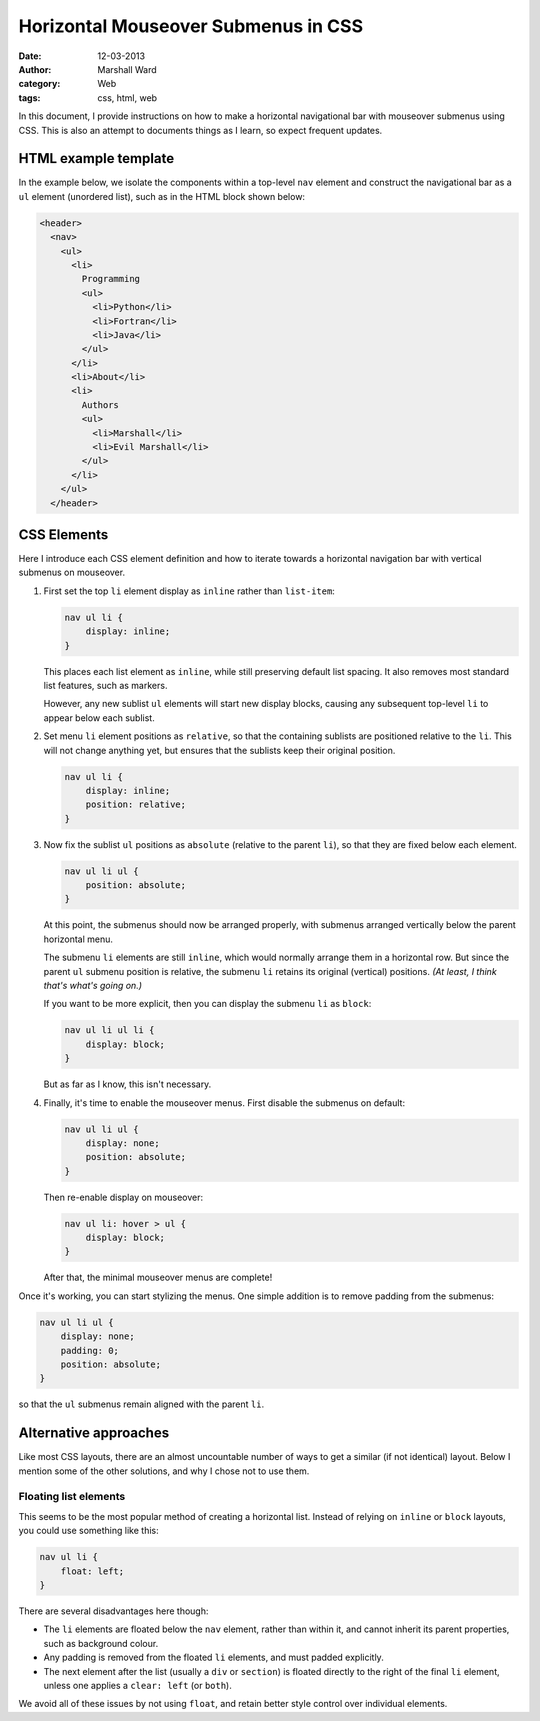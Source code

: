 ====================================
Horizontal Mouseover Submenus in CSS
====================================

:date:      12-03-2013
:author:    Marshall Ward
:category:  Web
:tags:      css, html, web

In this document, I provide instructions on how to make a horizontal
navigational bar with mouseover submenus using CSS. This is also an attempt to
documents things as I learn, so expect frequent updates.


HTML example template
=====================
In the example below, we isolate the components within a top-level ``nav``
element and construct the navigational bar as a ``ul`` element (unordered
list), such as in the HTML block shown below:

.. code:: html

   <header>
     <nav>
       <ul>
         <li>
           Programming
           <ul>
             <li>Python</li>
             <li>Fortran</li>
             <li>Java</li>
           </ul>
         </li>
         <li>About</li>
         <li>
           Authors
           <ul>
             <li>Marshall</li>
             <li>Evil Marshall</li>
           </ul>
         </li>
       </ul>
     </header>


CSS Elements
============
Here I introduce each CSS element definition and how to iterate towards a
horizontal navigation bar with vertical submenus on mouseover.

1. First set the top ``li`` element display as ``inline`` rather than
   ``list-item``:

   .. code:: css

      nav ul li {
          display: inline;
      }

   This places each list element as ``inline``, while still preserving default
   list spacing. It also removes most standard list features, such as markers.

   However, any new sublist ``ul`` elements will start new display blocks,
   causing any subsequent top-level ``li`` to appear below each sublist.

2. Set menu ``li`` element positions as ``relative``, so that the containing
   sublists are positioned relative to the ``li``. This will not change
   anything yet, but ensures that the sublists keep their original position.

   .. code:: css

      nav ul li {
          display: inline;
          position: relative;
      }

3. Now fix the sublist ``ul`` positions as ``absolute`` (relative to the parent
   ``li``), so that they are fixed below each element.

   .. code:: css

      nav ul li ul {
          position: absolute;
      }

   At this point, the submenus should now be arranged properly, with submenus
   arranged vertically below the parent horizontal menu.
   
   The submenu ``li`` elements are still ``inline``, which would normally
   arrange them in a horizontal row. But since the parent ``ul`` submenu
   position is relative, the submenu ``li`` retains its original (vertical)
   positions.  *(At least, I think that's what's going on.)*

   If you want to be more explicit, then you can display the submenu ``li`` as
   ``block``:

   .. code:: css

      nav ul li ul li {
          display: block;
      }

   But as far as I know, this isn't necessary.

4. Finally, it's time to enable the mouseover menus. First disable the submenus
   on default:

   .. code:: css

      nav ul li ul {
          display: none;
          position: absolute;
      }

   Then re-enable display on mouseover:

   .. code:: css

      nav ul li: hover > ul {
          display: block;
      }

   After that, the minimal mouseover menus are complete!

Once it's working, you can start stylizing the menus. One simple addition is to
remove padding from the submenus:

.. code:: css

   nav ul li ul {
       display: none;
       padding: 0;
       position: absolute;
   }

so that the ``ul`` submenus remain aligned with the parent ``li``.


Alternative approaches
======================
Like most CSS layouts, there are an almost uncountable number of ways to get a
similar (if not identical) layout. Below I mention some of the other solutions,
and why I chose not to use them.


Floating list elements
----------------------
This seems to be the most popular method of creating a horizontal list. Instead
of relying on ``inline`` or ``block`` layouts, you could use something like
this:

.. code:: css 

   nav ul li {
       float: left;
   }

There are several disadvantages here though:

* The ``li`` elements are floated below the ``nav`` element, rather than within
  it, and cannot inherit its parent properties, such as background colour.
  
* Any padding is removed from the floated ``li`` elements, and must padded
  explicitly.

* The next element after the list (usually a ``div`` or ``section``) is floated
  directly to the right of the final ``li`` element, unless one applies a
  ``clear: left`` (or ``both``).

We avoid all of these issues by not using ``float``, and retain better style
control over individual elements.
